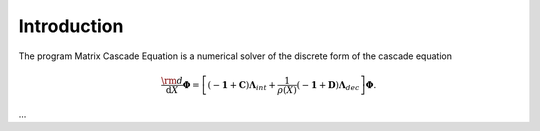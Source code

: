 ************
Introduction
************

The program Matrix Cascade Equation is a numerical solver of the discrete form of the cascade equation

.. math::

  \frac{\rm{d}}{\mathrm{d}X}\boldsymbol{\Phi} = \left[(-\boldsymbol{1} + \boldsymbol{C}){\boldsymbol{\Lambda}}_{int} + \frac{1}{\rho(X)}(-\boldsymbol{1} + \boldsymbol{D})\boldsymbol{\Lambda}_{dec}\right]\boldsymbol{\Phi}.

...

